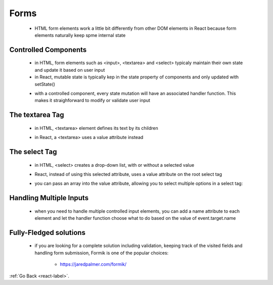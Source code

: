 .. _react-forms-label:

Forms
=====
    - HTML form elements work a little bit differently from other DOM elements in React because form elements naturally keep spme internal state

Controlled Components
---------------------
    - in HTML, form elements such as <input>, <textarea> and <select> typicaly maintain their own state and update it based on user input
    - in React, mutable state is typically kep in the state property of components and only updated with setState()

    .. code-block:: python
        :linenos:

        class NameForm extends React.Component {
            constructor(props) {
                super(props);
                this.state = {value: ''};

                this.handleChange = this.handleChange.bind(this);
                this.handleSubmit = this.handleSubmit.bind(this);
            }

            handleChange(event) {
                this.setState({value: event.target.value});
            }

            handleSubmit(event) {
                alert('A name was submitted: ' + this.state.value);
                event.preventDefault();
            }

            render() {
                return (
                    <form onSubmit={this.handleSubmit}>
                        <label>
                            Name:
                            <input type="text" value={this.state.value}
                                onChange={this.handleChange} />
                        </label>
                        <input type="submit" value="Submit" />
                    </form>
                );
            }
        }

    - with a controlled component, every state mutation will have an associated handler function. This makes it straighforward
      to modify or validate user input

The textarea Tag
----------------
    - in HTML, <textarea> element defines its text by its children

    .. code-block:: python
        :linenos:

        <textarea>
            Hello there, this is some text in a text area
        </textarea>

    - in React, a <textarea> uses a value attribute instead

    .. code-block:: python
        :linenos:

        class EssayForm extends React.Component {
            constructor(props) {
                super(props);
                this.state = {
                    value: 'Please write an essay about your favorite DOM element.'
                };
                this.handleChange = this.handleChange.bind(this);
                this.handleSubmit = this.handleSubmit.bind(this);
            }

            handleChange(event) { ... }
            handleSubmit(event) { .. }

            render() {
                return (
                    <form onSubmit={this.handleSubmit}>
                        <label>
                            Essay:
                            <textarea value={this.state.value}
                                onChange={this.handleChange} />
                        </label>
                        <input type="submit" value="Submit" />
                    </form>
                );
            }
        }

The select Tag
--------------
    - in HTML, <select> creates a drop-down list, with or without a selected value

    .. code-block:: python
        :linenos:

        <select>
            <option value="grapefruit">Grapefruit</option>
            <option value="lime">Lime</option>
            <option selected value="coconut">Coconut</option>
            <option value="mango">Mango</option>
        </select>

    - React, instead of using this selected attribute, uses a value attribute on the root select tag

    .. code-block:: python
        :linenos:

        class FlavorForm extends React.Component {
            constructor(props) {
                super(props);
                this.state = {value: 'coconut'};

                this.handleChange = this.handleChange.bind(this);
                this.handleSubmit = this.handleSubmit.bind(this);
            }

            handleChange(event) {
                this.setState({value: event.target.value});
            }

            handleSubmit(event) {
                alert('Your favorite flavor is: ' + this.state.value);
                event.preventDefault();
            }

            render() {
                return (
                    <form onSubmit={this.handleSubmit}>
                        <label>
                            Pick your favorite flavor:
                            <select value={this.state.value} onChange={this.handleChange}>
                                <option value="grapefruit">Grapefruit</option>
                                <option value="lime">Lime</option>
                                <option value="coconut">Coconut</option>
                                <option value="mango">Mango</option>
                            </select>
                        </label>
                        <input type="submit" value="Submit" />
                    </form>
                );
            }
        }

    - you can pass an array into the value attribute, allowing you to select multiple options in a select tag:

    .. code-block:: python
        :linenos:

        <select multiple={true} value={['B', 'C']}>

Handling Multiple Inputs
------------------------
    - when you need to handle multiple controlled input elements, you can add a name attribute to each element and let the handler function choose what to do based on the value of event.target.name

    .. code-block:: python
        :linenos:

        class Reservation extends React.Component {
            constructor(props) {
                super(props);
                this.state = {
                    isGoing: true,
                    numberOfGuests: 2
                };

                this.handleInputChange = this.handleInputChange.bind(this);
            }

            handleInputChange(event) {
                const target = event.target;
                const value = target.type === 'checkbox' ? target.checked : target.value;
                const name = target.name;

                this.setState({
                    [name]: value
                });
            }

            render() {
                return (
                    <form>
                        <label>
                            Is going:
                            <input
                                name="isGoing"
                                type="checkbox"
                                checked={this.state.isGoing}
                                onChange={this.handleInputChange} />
                        </label>
                        <br />
                        <label>
                            Number of guests:
                            <input
                                name="numberOfGuests"
                                type="number"
                                value={this.state.numberOfGuests}
                                onChange={this.handleInputChange} />
                        </label>
                    </form>
                );
            }
        }

Fully-Fledged solutions
-----------------------
    - if you are looking for a complete solution including validation, keeping track of the visited fields and handling form submission,
      Formik is one of the popular choices:

        - https://jaredpalmer.com/formik/


:ref:`Go Back <react-label>`.